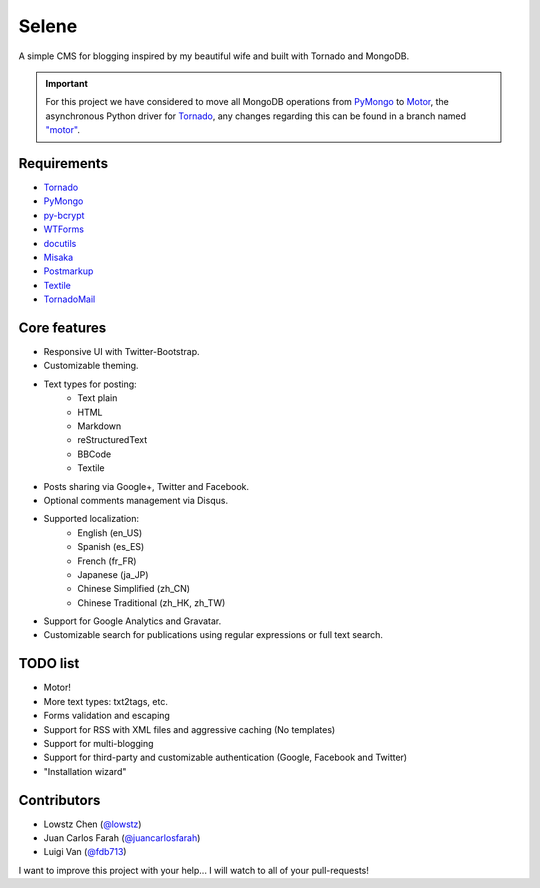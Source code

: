 ======
Selene
======

A simple CMS for blogging inspired by my beautiful wife and built with Tornado
and MongoDB.

.. important::

   For this project we have considered to move all MongoDB operations from
   PyMongo_ to Motor_, the asynchronous Python driver for Tornado_, any changes
   regarding this can be found in a branch named
   `"motor" <https://github.com/puentesarrin/selene/tree/motor>`_.

Requirements
------------

* Tornado_
* PyMongo_
* py-bcrypt_
* WTForms_
* docutils_
* Misaka_
* Postmarkup_
* Textile_
* TornadoMail_

Core features
-------------

* Responsive UI with Twitter-Bootstrap.
* Customizable theming.
* Text types for posting:
   * Text plain
   * HTML
   * Markdown
   * reStructuredText
   * BBCode
   * Textile
* Posts sharing via Google+, Twitter and Facebook.
* Optional comments management via Disqus.
* Supported localization:
   * English (en_US)
   * Spanish (es_ES)
   * French (fr_FR)
   * Japanese (ja_JP)
   * Chinese Simplified (zh_CN)
   * Chinese Traditional (zh_HK, zh_TW)
* Support for Google Analytics and Gravatar.
* Customizable search for publications using regular expressions or full text
  search.

TODO list
---------

* Motor!
* More text types: txt2tags, etc.
* Forms validation and escaping
* Support for RSS with XML files and aggressive caching (No templates)
* Support for multi-blogging
* Support for third-party and customizable authentication (Google, Facebook
  and Twitter)
* "Installation wizard"

Contributors
------------

* Lowstz Chen (`@lowstz <https://github.com/lowstz>`_)
* Juan Carlos Farah (`@juancarlosfarah <https://github.com/juancarlosfarah>`_)
* Luigi Van (`@fdb713 <https://github.com/fdb713>`_)

I want to improve this project with your help... I will watch to all of your
pull-requests!

.. _Tornado: http://www.tornadoweb.org/
.. _PyMongo: http://api.mongodb.org/python/current/
.. _Motor: https://motor.readthedocs.org/en/latest/
.. _py-bcrypt: https://code.google.com/p/py-bcrypt/
.. _docutils: http://sourceforge.net/projects/docutils/
.. _Misaka: https://github.com/FSX/misaka
.. _Postmarkup: https://code.google.com/p/postmarkup/
.. _Textile: https://pypi.python.org/pypi/textile
.. _WTForms: http://wtforms.simplecodes.com/
.. _TornadoMail: https://github.com/equeny/tornadomail
